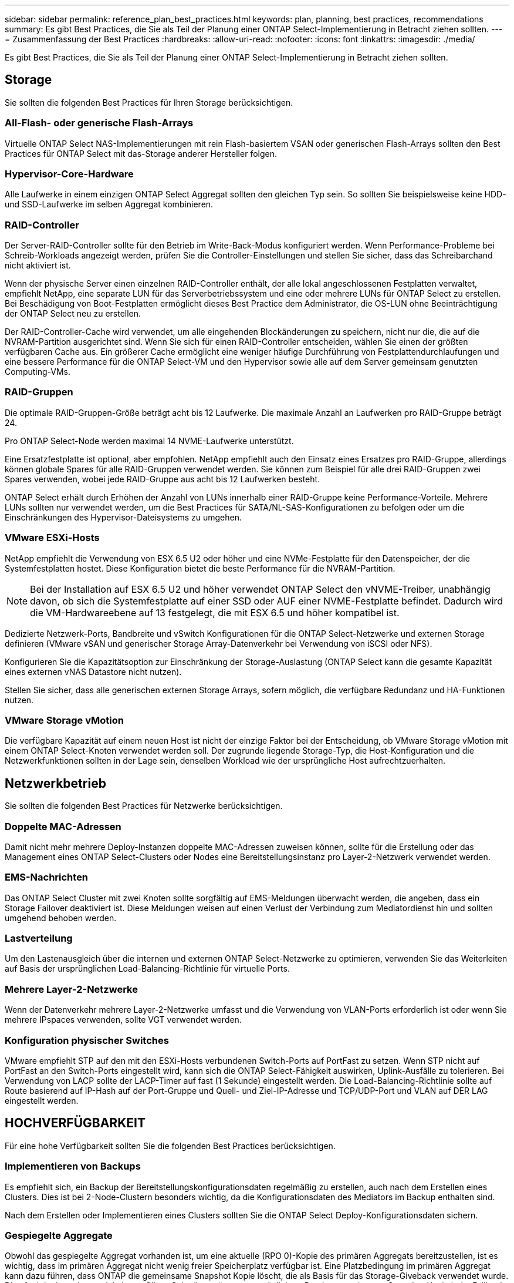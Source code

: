 ---
sidebar: sidebar 
permalink: reference_plan_best_practices.html 
keywords: plan, planning, best practices, recommendations 
summary: Es gibt Best Practices, die Sie als Teil der Planung einer ONTAP Select-Implementierung in Betracht ziehen sollten. 
---
= Zusammenfassung der Best Practices
:hardbreaks:
:allow-uri-read: 
:nofooter: 
:icons: font
:linkattrs: 
:imagesdir: ./media/


[role="lead"]
Es gibt Best Practices, die Sie als Teil der Planung einer ONTAP Select-Implementierung in Betracht ziehen sollten.



== Storage

Sie sollten die folgenden Best Practices für Ihren Storage berücksichtigen.



=== All-Flash- oder generische Flash-Arrays

Virtuelle ONTAP Select NAS-Implementierungen mit rein Flash-basiertem VSAN oder generischen Flash-Arrays sollten den Best Practices für ONTAP Select mit das-Storage anderer Hersteller folgen.



=== Hypervisor-Core-Hardware

Alle Laufwerke in einem einzigen ONTAP Select Aggregat sollten den gleichen Typ sein. So sollten Sie beispielsweise keine HDD- und SSD-Laufwerke im selben Aggregat kombinieren.



=== RAID-Controller

Der Server-RAID-Controller sollte für den Betrieb im Write-Back-Modus konfiguriert werden. Wenn Performance-Probleme bei Schreib-Workloads angezeigt werden, prüfen Sie die Controller-Einstellungen und stellen Sie sicher, dass das Schreibarchand nicht aktiviert ist.

Wenn der physische Server einen einzelnen RAID-Controller enthält, der alle lokal angeschlossenen Festplatten verwaltet, empfiehlt NetApp, eine separate LUN für das Serverbetriebssystem und eine oder mehrere LUNs für ONTAP Select zu erstellen. Bei Beschädigung von Boot-Festplatten ermöglicht dieses Best Practice dem Administrator, die OS-LUN ohne Beeinträchtigung der ONTAP Select neu zu erstellen.

Der RAID-Controller-Cache wird verwendet, um alle eingehenden Blockänderungen zu speichern, nicht nur die, die auf die NVRAM-Partition ausgerichtet sind. Wenn Sie sich für einen RAID-Controller entscheiden, wählen Sie einen der größten verfügbaren Cache aus. Ein größerer Cache ermöglicht eine weniger häufige Durchführung von Festplattendurchlaufungen und eine bessere Performance für die ONTAP Select-VM und den Hypervisor sowie alle auf dem Server gemeinsam genutzten Computing-VMs.



=== RAID-Gruppen

Die optimale RAID-Gruppen-Größe beträgt acht bis 12 Laufwerke. Die maximale Anzahl an Laufwerken pro RAID-Gruppe beträgt 24.

Pro ONTAP Select-Node werden maximal 14 NVME-Laufwerke unterstützt.

Eine Ersatzfestplatte ist optional, aber empfohlen. NetApp empfiehlt auch den Einsatz eines Ersatzes pro RAID-Gruppe, allerdings können globale Spares für alle RAID-Gruppen verwendet werden. Sie können zum Beispiel für alle drei RAID-Gruppen zwei Spares verwenden, wobei jede RAID-Gruppe aus acht bis 12 Laufwerken besteht.

ONTAP Select erhält durch Erhöhen der Anzahl von LUNs innerhalb einer RAID-Gruppe keine Performance-Vorteile. Mehrere LUNs sollten nur verwendet werden, um die Best Practices für SATA/NL-SAS-Konfigurationen zu befolgen oder um die Einschränkungen des Hypervisor-Dateisystems zu umgehen.



=== VMware ESXi-Hosts

NetApp empfiehlt die Verwendung von ESX 6.5 U2 oder höher und eine NVMe-Festplatte für den Datenspeicher, der die Systemfestplatten hostet. Diese Konfiguration bietet die beste Performance für die NVRAM-Partition.


NOTE: Bei der Installation auf ESX 6.5 U2 und höher verwendet ONTAP Select den vNVME-Treiber, unabhängig davon, ob sich die Systemfestplatte auf einer SSD oder AUF einer NVME-Festplatte befindet. Dadurch wird die VM-Hardwareebene auf 13 festgelegt, die mit ESX 6.5 und höher kompatibel ist.

Dedizierte Netzwerk-Ports, Bandbreite und vSwitch Konfigurationen für die ONTAP Select-Netzwerke und externen Storage definieren (VMware vSAN und generischer Storage Array-Datenverkehr bei Verwendung von iSCSI oder NFS).

Konfigurieren Sie die Kapazitätsoption zur Einschränkung der Storage-Auslastung (ONTAP Select kann die gesamte Kapazität eines externen vNAS Datastore nicht nutzen).

Stellen Sie sicher, dass alle generischen externen Storage Arrays, sofern möglich, die verfügbare Redundanz und HA-Funktionen nutzen.



=== VMware Storage vMotion

Die verfügbare Kapazität auf einem neuen Host ist nicht der einzige Faktor bei der Entscheidung, ob VMware Storage vMotion mit einem ONTAP Select-Knoten verwendet werden soll. Der zugrunde liegende Storage-Typ, die Host-Konfiguration und die Netzwerkfunktionen sollten in der Lage sein, denselben Workload wie der ursprüngliche Host aufrechtzuerhalten.



== Netzwerkbetrieb

Sie sollten die folgenden Best Practices für Netzwerke berücksichtigen.



=== Doppelte MAC-Adressen

Damit nicht mehr mehrere Deploy-Instanzen doppelte MAC-Adressen zuweisen können, sollte für die Erstellung oder das Management eines ONTAP Select-Clusters oder Nodes eine Bereitstellungsinstanz pro Layer-2-Netzwerk verwendet werden.



=== EMS-Nachrichten

Das ONTAP Select Cluster mit zwei Knoten sollte sorgfältig auf EMS-Meldungen überwacht werden, die angeben, dass ein Storage Failover deaktiviert ist. Diese Meldungen weisen auf einen Verlust der Verbindung zum Mediatordienst hin und sollten umgehend behoben werden.



=== Lastverteilung

Um den Lastenausgleich über die internen und externen ONTAP Select-Netzwerke zu optimieren, verwenden Sie das Weiterleiten auf Basis der ursprünglichen Load-Balancing-Richtlinie für virtuelle Ports.



=== Mehrere Layer-2-Netzwerke

Wenn der Datenverkehr mehrere Layer-2-Netzwerke umfasst und die Verwendung von VLAN-Ports erforderlich ist oder wenn Sie mehrere IPspaces verwenden, sollte VGT verwendet werden.



=== Konfiguration physischer Switches

VMware empfiehlt STP auf den mit den ESXi-Hosts verbundenen Switch-Ports auf PortFast zu setzen. Wenn STP nicht auf PortFast an den Switch-Ports eingestellt wird, kann sich die ONTAP Select-Fähigkeit auswirken, Uplink-Ausfälle zu tolerieren. Bei Verwendung von LACP sollte der LACP-Timer auf fast (1 Sekunde) eingestellt werden. Die Load-Balancing-Richtlinie sollte auf Route basierend auf IP-Hash auf der Port-Gruppe und Quell- und Ziel-IP-Adresse und TCP/UDP-Port und VLAN auf DER LAG eingestellt werden.



== HOCHVERFÜGBARKEIT

Für eine hohe Verfügbarkeit sollten Sie die folgenden Best Practices berücksichtigen.



=== Implementieren von Backups

Es empfiehlt sich, ein Backup der Bereitstellungskonfigurationsdaten regelmäßig zu erstellen, auch nach dem Erstellen eines Clusters. Dies ist bei 2-Node-Clustern besonders wichtig, da die Konfigurationsdaten des Mediators im Backup enthalten sind.

Nach dem Erstellen oder Implementieren eines Clusters sollten Sie die ONTAP Select Deploy-Konfigurationsdaten sichern.



=== Gespiegelte Aggregate

Obwohl das gespiegelte Aggregat vorhanden ist, um eine aktuelle (RPO 0)-Kopie des primären Aggregats bereitzustellen, ist es wichtig, dass im primären Aggregat nicht wenig freier Speicherplatz verfügbar ist. Eine Platzbedingung im primären Aggregat kann dazu führen, dass ONTAP die gemeinsame Snapshot Kopie löscht, die als Basis für das Storage-Giveback verwendet wurde. Dies funktioniert wie entwickelt, um Client-Schreibvorgänge zu ermöglichen. Da eine gemeinsame Snapshot Kopie beim Failback fehlt, muss der ONTAP Select Node jedoch eine vollständige Baseline vom gespiegelten Aggregat durchführen. In einer Umgebung ohne Shared-Ressourcen kann dieser Vorgang viel Zeit in Anspruch nehmen.


NOTE: Es wird empfohlen, dass Sie für gespiegelte Aggregate mindestens 20 % freien Speicherplatz freihalten, um so optimale Storage Performance und Verfügbarkeit zu erzielen. Obwohl die Empfehlung 10 % für nicht gespiegelte Aggregate ist, können die zusätzlichen 10 % des Speicherplatzes vom Dateisystem verwendet werden, um inkrementelle Änderungen aufzunehmen. Inkrementelle Änderungen erhöhen die Speicherplatzauslastung für gespiegelte Aggregate aufgrund der Snapshot-basierten Architektur von ONTAP, die auf dem Copy-on-Write basiert. Die Nichteinhaltung dieser Best Practices kann sich negativ auf die Performance auswirken.



=== NIC-Aggregation, Teaming und Failover

ONTAP Select unterstützt einen einzelnen 10-GB-Link für Cluster mit zwei Nodes. Es handelt sich jedoch um eine Best Practice von NetApp, Hardware-Redundanz durch NIC-Aggregation oder NIC-Teaming sowohl in den internen als auch in den externen Netzwerken des ONTAP Select Clusters zu gewährleisten.

Wenn eine NIC mehrere applikationsspezifische integrierte Schaltkreise (ASICs) besitzt, wählen Sie einen Netzwerkport für jeden ASIC aus, wenn Sie Netzwerk-Konstrukte über NIC-Teaming für interne und externe Netzwerke aufbauen.

NetApp empfiehlt, den LACP-Modus sowohl auf ESX als auch auf den physischen Switches aktiv zu sein. Darüber hinaus sollte der LACP Timer auf fast (1 Sekunde) auf dem physischen Switch, Ports, Port Channel-Schnittstellen und auf den vmnics eingestellt werden.

Bei der Verwendung eines verteilten vSwitch mit LACP empfiehlt NetApp, die Load-Balancing-Richtlinie auf der Grundlage von IP-Hash auf der Port-Gruppe, Quell- und Ziel-IP-Adresse, TCP/UDP-Port und VLAN auf DER LAG zu konfigurieren.



=== Stretch-Best Practices (MetroCluster-SDS) mit zwei Nodes

Bevor Sie einen MetroCluster-SDS erstellen, verwenden Sie den ONTAP Deploy Connectivity Checker, um sicherzustellen, dass die Netzwerklatenz zwischen beiden Datacentern im zulässigen Bereich liegt.

Beim Einsatz von Virtual Guest Tagging (VGT) und Clustern mit zwei Nodes ist eine besondere Einschränkung zu erwarten. In Cluster-Konfigurationen mit zwei Nodes wird die Node-Management-IP-Adresse verwendet, um eine frühe Verbindung zum Mediator herzustellen, bevor ONTAP vollständig verfügbar ist. Daher wird nur das Tagging (EST) auf einem externen Switch und das Virtual Switch Tagging (VST) Tagging auf der Port-Gruppe unterstützt, die der LIF zum Node-Management (Port e0a) zugeordnet ist. Wenn sowohl das Management als auch der Datenverkehr dieselbe Portgruppe nutzen, werden darüber hinaus nur EST und VST für das gesamte Cluster mit zwei Knoten unterstützt.
